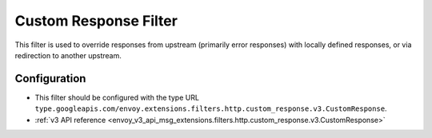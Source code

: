 .. _config_http_filters_custom_response:

Custom Response Filter
======================
This filter is used to override responses from upstream (primarily error responses) with locally defined responses, or via redirection to another upstream.

Configuration
-------------
* This filter should be configured with the type URL ``type.googleapis.com/envoy.extensions.filters.http.custom_response.v3.CustomResponse``.
* :ref:`v3 API reference <envoy_v3_api_msg_extensions.filters.http.custom_response.v3.CustomResponse>`
